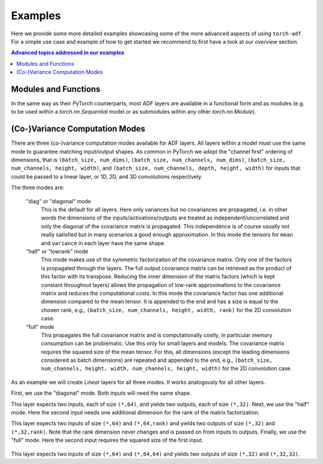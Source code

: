 Examples
========

Here we provide some more detailed examples showcasing some of the more advanced
aspects of using ``torch-adf``. For a simple use case and example of how to
get started we recommend to first have a look at our `overview` section.

.. contents:: Advanced topics addressed in our examples
    :depth: 1
    :local:
    :backlinks: none

Modules and Functions
---------------------

In the same way as their PyTorch counterparts, most ADF layers are
available in a functional form and as modules (e.g. to be used within a `torch.nn.Sequential` model or as submodules within any other `torch.nn.Module`).


(Co-)Variance Computation Modes
-------------------------------

There are three (co-)variance computation modes available for ADF layers.
All layers within a model must use the same mode to guarantee matching input/output shapes.
As common in PyTorch we adopt the "channel first" ordering of dimensions, that is
``(batch_size, num_dims)``, ``(batch_size, num_channels, num_dims)``,
``(batch_size, num_channels, height, width)``, and
``(batch_size, num_channels, depth, height, width)`` for inputs that could
be passed to a linear layer, or 1D, 2D, and 3D convolutions respectively.

The three modes are:

    "diag" or "diagonal" mode
        This is the default for all layers. Here only
        variances but no covariances are propagated, i.e. in other words the dimensions
        of the inputs/activations/outputs are treated as independent/uncorrelated and only the
        diagonal of the covariance matrix is propagated. This independence is of course usually
        not really satisfied but in many scenarios a good enough approximation.
        In this mode the tensors for ``mean`` and ``variance`` in each layer have the same shape.
    "half" or "lowrank" mode
        This mode makes use of the symmetric factorization of the
        covariance matrix. Only one of the factors is propagated through the layers. The full output
        covariance matrix can be retrieved as the product of this factor with its transpose. Reducing the
        inner dimension of the matrix factors (which is kept constant throughout layers) allows the propagation
        of low-rank approximations to the covariance matrix and reduces the computational costs.
        In this mode the covariance factor has one additional dimension compared to the mean tensor.
        It is appended to the end and has a size is equal to the chosen rank, e.g.,
        ``(batch_size, num_channels, height, width, rank)`` for the 2D convolution case.
    "full" mode
        This propagates the full covariance matrix and is computationally costly, in particular memory
        consumption can be problematic. Use this only for small layers and models. The covariance matrix requires the
        squared size of the mean tensor. For this, all dimensions (except the leading dimensions considered as
        batch dimensions) are repeated and appended to the end, e.g.,
        ``(batch_size, num_channels, height, width, num_channels, height, width)``
        for the 2D convolution case.

As an example we will create `Linear` layers for all three modes. It works
analogously for all other layers.

.. doctest:: COV_MODES

    >>> from torchadf.nn import Linear

First, we use the "diagonal" mode. Both inputs will need the same shape.

.. doctest:: COV_MODES

    >>> in_dim, out_dim = 64, 32
    >>> layer = Linear(in_dim, out_dim, mode="diag")

This layer expects two inputs, each of size ``(*,64)``, and yields two outputs, each of size ``(*,32)``.
Next, we use the "half" mode. Here the second input needs one additional
dimension for the rank of the matrix factorization.

.. doctest:: COV_MODES

    >>> in_dim, out_dim = 64, 32
    >>> layer = Linear(in_dim, out_dim, mode="half")

This layer expects two inputs of size ``(*,64)`` and ``(*,64,rank)`` and yields two outputs of size ``(*,32)`` and ``(*,32,rank)``.
Note that the rank dimension never changes and is passed on from inputs to outputs.
Finally, we use the "full" mode. Here the second input requires the squared
size of the first input.

    .. doctest:: COV_MODES

        >>> in_dim, out_dim = 64, 32
        >>> layer = Linear(in_dim, out_dim, mode="full")

This layer expects two inputs of size ``(*,64)`` and ``(*,64,64)`` and yields two outputs of size ``(*,32)`` and ``(*,32,32)``.
